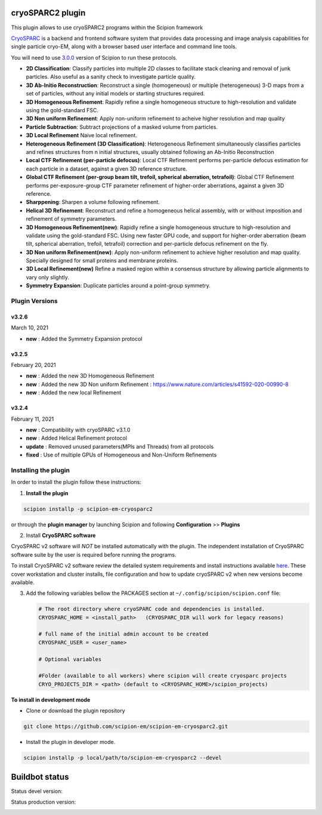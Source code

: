=================
cryoSPARC2 plugin
=================

This plugin allows to use cryoSPARC2 programs within the Scipion framework

`CryoSPARC <https://cryosparc.com/>`_ is a backend and frontend software system
that provides data processing and image analysis capabilities for single particle
cryo-EM, along with a browser based user interface and command line tools.

You will need to use `3.0.0 <https://scipion-em.github.io/docs/release-3.0.0/docs/scipion-modes/how-to-install.html>`_ version of Scipion to run these protocols.

* **2D Classification**: Classify particles into multiple 2D classes to facilitate stack cleaning and removal of junk particles.  Also useful as a sanity check to investigate particle quality.
* **3D Ab-Initio Reconstruction**:  Reconstruct a single (homogeneous) or multiple (heterogeneous) 3-D maps from a set of particles, without any initial models or starting structures required.
* **3D Homogeneous Refinement**: Rapidly refine a single homogeneous structure to high-resolution and validate using the gold-standard FSC.
* **3D Non uniform Refinement**: Apply non-uniform refinement to acheive higher resolution and map quality
* **Particle Subtraction**: Subtract projections of a masked volume from particles.
* **3D Local Refinement** Naive local refinement.
* **Heterogeneous Refinement (3D Classification)**: Heterogeneous Refinement simultaneously classifies particles and refines structures from n initial structures, usually obtained following an Ab-Initio Reconstruction
* **Local CTF Refinement (per-particle defocus)**: Local CTF Refinement performs per-particle defocus estimation for each particle in a dataset, against a given 3D reference structure.
* **Global CTF Refinement (per-group beam tilt, trefoil, spherical aberration, tetrafoil)**: Global CTF Refinement performs per-exposure-group CTF parameter refinement of higher-order aberrations, against a given 3D reference.
* **Sharppening**: Sharpen a volume following refinement.
* **Helical 3D Refinement**: Reconstruct and refine a homogeneous helical assembly, with or without imposition and refinement of symmetry parameters.
* **3D Homogeneous Refinement(new)**: Rapidly refine a single homogeneous structure to high-resolution and validate using the gold-standard FSC. Using new faster GPU code, and support for higher-order aberration (beam tilt, spherical aberration, trefoil, tetrafoil) correction and per-particle defocus refinement on the fly.
* **3D Non uniform Refinement(new)**: Apply non-uniform refinement to achieve higher resolution and map quality. Specially designed for small proteins and membrane proteins.
* **3D Local Refinement(new)**  Refine a masked region within a consensus structure by allowing particle alignments to vary only slightly.
* **Symmetry Expansion**: Duplicate particles around a point-group symmetry.

**Plugin Versions**
===================

**v3.2.6**
----------
March 10, 2021

* **new**      : Added the Symmetry Expansion protocol


**v3.2.5**
----------
February 20, 2021

* **new**      : Added the new 3D Homogeneous Refinement

* **new**      : Added the new 3D Non uniform Refinement : https://www.nature.com/articles/s41592-020-00990-8

* **new**      : Added the new local Refinement


**v3.2.4**
----------
February 11, 2021

* **new**      : Compatibility with cryoSPARC v3.1.0

* **new**      : Added Helical Refinement protocol

* **update**   : Removed unused parameters(MPIs and Threads) from all protocols

* **fixed**    : Use of multiple GPUs of Homogeneous and Non-Uniform Refinements


**Installing the plugin**
=========================

In order to install the plugin follow these instructions:

1. **Install the plugin**

.. code-block::

     scipion installp -p scipion-em-cryosparc2

or through the **plugin manager** by launching Scipion and following **Configuration** >> **Plugins**


2. Install **CryoSPARC software**

CryoSPARC v2 software will *NOT* be installed automatically with the plugin. The
independent installation of CryoSPARC software suite by the user is required
before running the programs.

To install CryoSPARC v2 software review the detailed system requirements and install
instructions available `here <https://cryosparc.com/docs/reference/install/>`_.
These cover workstation and cluster installs, file configuration and how to update
cryoSPARC v2 when new versions become available.

3. Add the following variables bellow the PACKAGES section at ``~/.config/scipion/scipion.conf`` file:

   .. code-block::

       # The root directory where cryoSPARC code and dependencies is installed.
       CRYOSPARC_HOME = <install_path>   (CRYOSPARC_DIR will work for legacy reasons)
       
       # full name of the initial admin account to be created
       CRYOSPARC_USER = <user_name>

       # Optional variables

       #Folder (available to all workers) where scipion will create cryosparc projects
       CRYO_PROJECTS_DIR = <path> (default to <CRYOSPARC_HOME>/scipion_projects)


**To install in development mode**

- Clone or download the plugin repository

.. code-block::

          git clone https://github.com/scipion-em/scipion-em-cryosparc2.git

- Install the plugin in developer mode.

.. code-block::

  scipion installp -p local/path/to/scipion-em-cryosparc2 --devel

===============
Buildbot status
===============

Status devel version:

.. image:: http://scipion-test.cnb.csic.es:9980/badges/cryosparc2_devel.svg

Status production version:

.. image:: http://scipion-test.cnb.csic.es:9980/badges/cryosparc2_prod.svg

